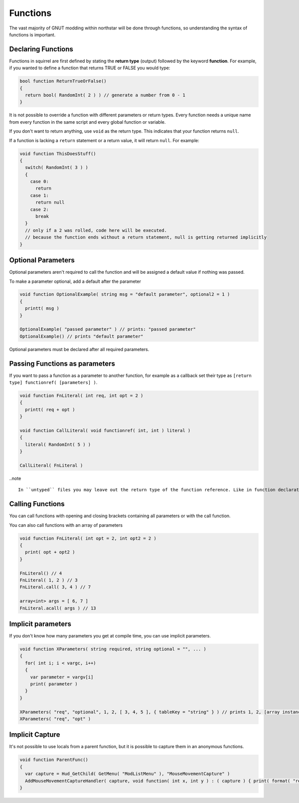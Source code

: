 Functions
=========

The vast majority of GNUT modding within northstar will be done through functions, so understanding the syntax of functions is important.

Declaring Functions
-------------------

Functions in squirrel are first defined by stating the **return type** (output) followed by the keyword **function**. For example, if you wanted to define a function that returns TRUE or FALSE you would type:

.. code-block::

  bool function ReturnTrueOrFalse()
  {
    return bool( RandomInt( 2 ) ) // generate a number from 0 - 1
  }

It is not possible to override a function with different parameters or return types. Every function needs a unique name from every function in the same script and every global function or variable.

If you don't want to return anything, use ``void`` as the return type. This indicates that your function returns ``null``.

If a function is lacking a ``return`` statement or a return value, it will return ``null``. For example:

.. code-block::

  void function ThisDoesStuff()
  {
    switch( RandomInt( 3 ) )
    {
      case 0:
        return
      case 1:
        return null
      case 2:
        break
    }
    // only if a 2 was rolled, code here will be executed.
    // because the function ends without a return statement, null is getting returned implicitly 
  }

Optional Parameters
-------------------

Optional parameters aren't required to call the function and will be assigned a default value if nothing was passed.

To make a parameter optional, add a default after the parameter

.. code-block::

  void function OptionalExample( string msg = "default parameter", optional2 = 1 )
  {
    printt( msg )
  }

  OptionalExample( "passed parameter" ) // prints: "passed parameter"
  OptionalExample() // prints "default parameter"

Optional parameters must be declared after all required parameters.

Passing Functions as parameters
-------------------------------

If you want to pass a function as a parameter to another function, for example as a callback set their type as ``[return type] functionref( [parameters] )``.

.. code-block::

  void function FnLiteral( int req, int opt = 2 )
  {
    printt( req + opt )
  }

  void function CallLiteral( void functionref( int, int ) literal )
  {
    literal( RandomInt( 5 ) )
  }

  CallLiteral( FnLiteral )


..note ::

  In ``untyped`` files you may leave out the return type of the function reference. Like in function declarations this will default to ``var`` being the return type.

Calling Functions
-----------------

You can call functions with opening and closing brackets containing all parameters or with the call function.

You can also call functions with an array of parameters

.. code-block::

  void function FnLiteral( int opt = 2, int opt2 = 2 )
  {
    print( opt + opt2 )
  }

  FnLiteral() // 4
  FnLiteral( 1, 2 ) // 3
  FnLiteral.call( 3, 4 ) // 7

  array<int> args = [ 6, 7 ]
  FnLiteral.acall( args ) // 13

Implicit parameters
-------------------

If you don't know how many parameters you get at compile time, you can use implicit parameters.

.. code-block::

  void function XParameters( string required, string optional = "", ... )
  {
    for( int i; i < vargc, i++)
    {
      var parameter = vargv[i]
      print( parameter )
    }
  }

  XParameters( "req", "optional", 1, 2, [ 3, 4, 5 ], { tableKey = "string" } ) // prints 1, 2, [array instance], [table instance]
  XParameters( "req", "opt" )

Implicit Capture
----------------

It's not possible to use locals from a parent function, but it is possible to capture them in an anonymous functions. 

.. code-block::

  void function ParentFunc()
  {
    var capture = Hud_GetChild( GetMenu( "ModListMenu" ), "MouseMovementCapture" )
    AddMouseMovementCaptureHandler( capture, void function( int x, int y ) : ( capture ) { print( format( "registered mouse input from capture %s in x: %i; y: %i", capture.tostring(), x, y ) ) } )
  }

